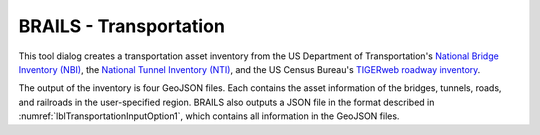 .. _lbl-BrailsTransportation:

BRAILS - Transportation
------

This tool dialog creates a transportation asset inventory from the US Department of Transportation's `National Bridge Inventory (NBI) <https://geo.dot.gov/mapping/rest/services/NTAD/National_Bridge_Inventory/MapServer>`_, the `National Tunnel Inventory (NTI) <https://geo.dot.gov/mapping/rest/services/NTAD/National_Tunnel_Inventory/MapServer>`_, and the US Census Bureau's `TIGERweb roadway inventory <https://tigerweb.geo.census.gov/arcgis/rest/services/TIGERweb/Transportation/MapServer>`_.

The output of the inventory is four GeoJSON files. Each contains the asset information of the bridges, tunnels, roads, and railroads in the user-specified region. BRAILS also outputs a JSON file in the format described in :numref:`lblTransportationInputOption1`, which contains all information in the GeoJSON files.
